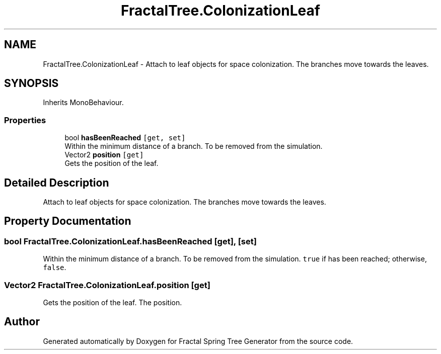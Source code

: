 .TH "FractalTree.ColonizationLeaf" 3 "Thu Dec 15 2016" "Version 0.1" "Fractal Spring Tree Generator" \" -*- nroff -*-
.ad l
.nh
.SH NAME
FractalTree.ColonizationLeaf \- Attach to leaf objects for space colonization\&. The branches move towards the leaves\&.  

.SH SYNOPSIS
.br
.PP
.PP
Inherits MonoBehaviour\&.
.SS "Properties"

.in +1c
.ti -1c
.RI "bool \fBhasBeenReached\fP\fC [get, set]\fP"
.br
.RI "Within the minimum distance of a branch\&. To be removed from the simulation\&. "
.ti -1c
.RI "Vector2 \fBposition\fP\fC [get]\fP"
.br
.RI "Gets the position of the leaf\&. "
.in -1c
.SH "Detailed Description"
.PP 
Attach to leaf objects for space colonization\&. The branches move towards the leaves\&. 


.SH "Property Documentation"
.PP 
.SS "bool FractalTree\&.ColonizationLeaf\&.hasBeenReached\fC [get]\fP, \fC [set]\fP"

.PP
Within the minimum distance of a branch\&. To be removed from the simulation\&. \fCtrue\fP if has been reached; otherwise, \fCfalse\fP\&.
.SS "Vector2 FractalTree\&.ColonizationLeaf\&.position\fC [get]\fP"

.PP
Gets the position of the leaf\&. The position\&.

.SH "Author"
.PP 
Generated automatically by Doxygen for Fractal Spring Tree Generator from the source code\&.
